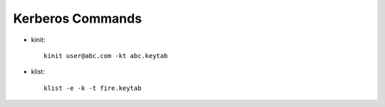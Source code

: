 Kerberos Commands
==============

* kinit::

    kinit user@abc.com -kt abc.keytab
    
* klist::

    klist -e -k -t fire.keytab
    
    
    
    

